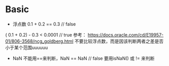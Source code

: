 * Basic
  + 浮点数  0.1 + 0.2 == 0.3 // false
  ( 0.1 + 0.2) - 0.3 < 0.0001 // true
  参考： https://docs.oracle.com/cd/E19957-01/806-3568/ncg_goldberg.html
  不要比较浮点数，而是因该判断两者之差是否小于某个范围uuuuuu

  - NaN 不能用==来判断，NaN == NaN // false
    要用isNaN() 或 != 来判断
